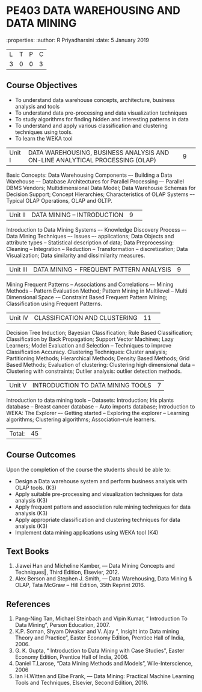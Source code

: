 * PE403 DATA WAREHOUSING AND DATA MINING
:properties:
:author: R Priyadharsini
:date: 5 January 2019

|L|T|P|C|
|3|0|0|3|

** Course Objectives
- To understand data warehouse concepts, architecture, business analysis and tools
- To understand data pre-processing and data visualization techniques
- To study algorithms for finding hidden and interesting patterns in data
- To understand and apply various classification and clustering techniques using tools.
- To learn the WEKA tool

|Unit I|DATA WAREHOUSING, BUSINESS ANALYSIS AND ON-LINE ANALYTICAL  PROCESSING (OLAP) |9| 
Basic Concepts: Data Warehousing Components –- Building a Data Warehouse –- Database Architectures for Parallel Processing –- Parallel DBMS Vendors; Multidimensional Data Model; Data Warehouse Schemas for Decision Support; Concept Hierarchies; Characteristics of OLAP Systems –- Typical OLAP Operations, OLAP and OLTP.

|Unit II|DATA MINING – INTRODUCTION|9| 
Introduction to Data Mining Systems –- Knowledge Discovery Process –- Data Mining Techniques –- Issues –- applications; Data Objects and attribute types -- Statistical description of data; Data Preprocessing: Cleaning -- Integration -- Reduction -- Transformation -- discretization; Data Visualization; Data similarity and dissimilarity measures.

|Unit III|DATA MINING - FREQUENT PATTERN ANALYSIS|9| 
Mining Frequent Patterns -- Associations and Correlations –- Mining Methods -- Pattern Evaluation Method; Pattern Mining in Multilevel -- Multi Dimensional Space -– Constraint Based Frequent Pattern Mining; Classification using Frequent Patterns.

|Unit IV|CLASSIFICATION AND CLUSTERING|11| 
Decision Tree Induction; Bayesian Classification; Rule Based Classification; Classification by Back Propagation; Support Vector Machines; Lazy Learners; Model Evaluation and Selection -- Techniques to improve Classification Accuracy.
Clustering Techniques: Cluster analysis; Partitioning Methods; Hierarchical Methods; Density Based Methods; Grid Based Methods;
Evaluation of clustering: Clustering high dimensional data -- Clustering with constraints; Outlier analysis: outlier detection methods.

|Unit V|INTRODUCTION TO DATA MINING TOOLS |7|
Introduction to data mining tools -- Datasets: Introduction; Iris plants database -- Breast cancer database -- Auto imports database; Introduction to WEKA: The Explorer –- Getting started -- Exploring the explorer -- Learning algorithms; Clustering algorithms; Association–rule learners.

|Total:|45|

** Course Outcomes
Upon the completion of the course the students should be able to: 
-	Design a Data warehouse system and perform business analysis with OLAP tools. (K3)
- 	Apply suitable pre-processing and visualization techniques for data analysis (K3)
-	Apply frequent pattern and association rule mining techniques for data analysis (K3)
-	Apply appropriate classification and clustering techniques for data analysis (K3)
-	Implement data mining applications using WEKA tool (K4)

** Text Books
1. Jiawei Han and Micheline Kamber, ― Data Mining Concepts and Techniques‖, Third Edition, Elsevier, 2012.
2. Alex  Berson  and  Stephen  J. Smith,  ― Data  Warehousing,  Data  Mining  &  OLAP, Tata McGraw – Hill Edition, 35th Reprint 2016.

** References
1. Pang-Ning Tan, Michael Steinbach and Vipin Kumar, “ Introduction To Data Mining”, Person Education, 2007.
2. K.P. Soman, Shyam Diwakar and V. Ajay “, Insight into Data mining Theory and Practice”, Easter Economy Edition, Prentice Hall of India, 2006.
3. G. K. Gupta, “ Introduction to Data Mining with Case Studies”, Easter Economy Edition, Prentice Hall of India, 2006.
4. Daniel T.Larose, “Data Mining Methods and Models”, Wile-Interscience, 2006
5. Ian H.Witten and Eibe Frank, ― Data Mining: Practical Machine Learning Tools and Techniques, Elsevier, Second Edition, 2016.


